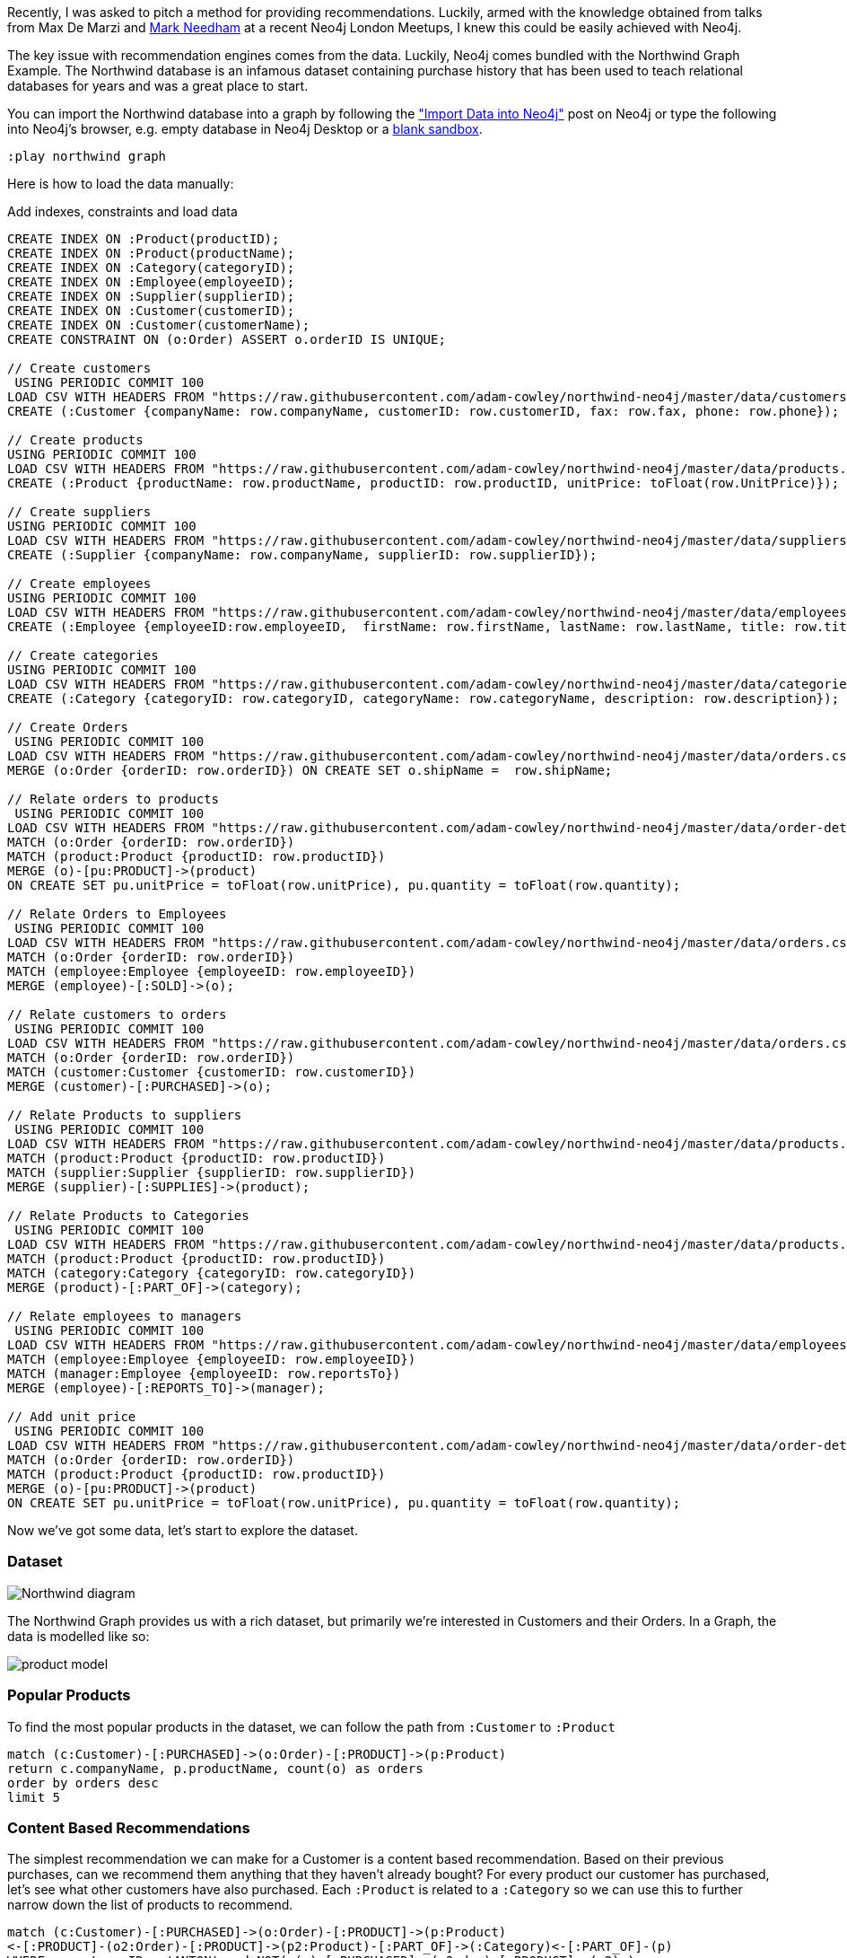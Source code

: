 Recently, I was asked to pitch a method for providing recommendations.  Luckily, armed with the knowledge obtained from talks from Max De Marzi and https://skillsmatter.com/skillscasts/7298-modelling-a-recommendation-engine-a-worked-example[Mark Needham^] at a recent  Neo4j London Meetups, I knew this could be easily achieved with Neo4j.

The key issue with recommendation engines comes from the data.
Luckily, Neo4j comes bundled with the Northwind Graph Example.
The Northwind database is an infamous dataset containing purchase history that has been used to teach relational databases for years and was a great place to start.

You can import the Northwind database into a graph by following the http://neo4j.com/developer/guide-importing-data-and-etl/["Import Data into Neo4j"^] post on Neo4j or type the following into Neo4j's browser, e.g. empty database in Neo4j Desktop or a https://neo4j.com/sandbox[blank sandbox^].

----
:play northwind graph
----

Here is how to load the data manually:

ifdef::env-guide[]
This command toggles on the enableMultiStatementMode setting needed later.

[source,cypher]
----
:config {"enableMultiStatementMode": true}
----

endif::[]

//setup
//hide
.Add indexes, constraints and load data
[source,cypher]
----
CREATE INDEX ON :Product(productID);
CREATE INDEX ON :Product(productName);
CREATE INDEX ON :Category(categoryID);
CREATE INDEX ON :Employee(employeeID);
CREATE INDEX ON :Supplier(supplierID);
CREATE INDEX ON :Customer(customerID);
CREATE INDEX ON :Customer(customerName);
CREATE CONSTRAINT ON (o:Order) ASSERT o.orderID IS UNIQUE;

// Create customers
 USING PERIODIC COMMIT 100
LOAD CSV WITH HEADERS FROM "https://raw.githubusercontent.com/adam-cowley/northwind-neo4j/master/data/customers.csv" AS row
CREATE (:Customer {companyName: row.companyName, customerID: row.customerID, fax: row.fax, phone: row.phone});

// Create products
USING PERIODIC COMMIT 100
LOAD CSV WITH HEADERS FROM "https://raw.githubusercontent.com/adam-cowley/northwind-neo4j/master/data/products.csv" AS row
CREATE (:Product {productName: row.productName, productID: row.productID, unitPrice: toFloat(row.UnitPrice)});

// Create suppliers
USING PERIODIC COMMIT 100
LOAD CSV WITH HEADERS FROM "https://raw.githubusercontent.com/adam-cowley/northwind-neo4j/master/data/suppliers.csv" AS row
CREATE (:Supplier {companyName: row.companyName, supplierID: row.supplierID});

// Create employees
USING PERIODIC COMMIT 100
LOAD CSV WITH HEADERS FROM "https://raw.githubusercontent.com/adam-cowley/northwind-neo4j/master/data/employees.csv" AS row
CREATE (:Employee {employeeID:row.employeeID,  firstName: row.firstName, lastName: row.lastName, title: row.title});

// Create categories
USING PERIODIC COMMIT 100
LOAD CSV WITH HEADERS FROM "https://raw.githubusercontent.com/adam-cowley/northwind-neo4j/master/data/categories.csv" AS row
CREATE (:Category {categoryID: row.categoryID, categoryName: row.categoryName, description: row.description});

// Create Orders
 USING PERIODIC COMMIT 100
LOAD CSV WITH HEADERS FROM "https://raw.githubusercontent.com/adam-cowley/northwind-neo4j/master/data/orders.csv" AS row
MERGE (o:Order {orderID: row.orderID}) ON CREATE SET o.shipName =  row.shipName;

// Relate orders to products
 USING PERIODIC COMMIT 100
LOAD CSV WITH HEADERS FROM "https://raw.githubusercontent.com/adam-cowley/northwind-neo4j/master/data/order-details.csv" AS row
MATCH (o:Order {orderID: row.orderID})
MATCH (product:Product {productID: row.productID})
MERGE (o)-[pu:PRODUCT]->(product)
ON CREATE SET pu.unitPrice = toFloat(row.unitPrice), pu.quantity = toFloat(row.quantity);

// Relate Orders to Employees
 USING PERIODIC COMMIT 100
LOAD CSV WITH HEADERS FROM "https://raw.githubusercontent.com/adam-cowley/northwind-neo4j/master/data/orders.csv" AS row
MATCH (o:Order {orderID: row.orderID})
MATCH (employee:Employee {employeeID: row.employeeID})
MERGE (employee)-[:SOLD]->(o);

// Relate customers to orders
 USING PERIODIC COMMIT 100
LOAD CSV WITH HEADERS FROM "https://raw.githubusercontent.com/adam-cowley/northwind-neo4j/master/data/orders.csv" AS row
MATCH (o:Order {orderID: row.orderID})
MATCH (customer:Customer {customerID: row.customerID})
MERGE (customer)-[:PURCHASED]->(o);

// Relate Products to suppliers
 USING PERIODIC COMMIT 100
LOAD CSV WITH HEADERS FROM "https://raw.githubusercontent.com/adam-cowley/northwind-neo4j/master/data/products.csv" AS row
MATCH (product:Product {productID: row.productID})
MATCH (supplier:Supplier {supplierID: row.supplierID})
MERGE (supplier)-[:SUPPLIES]->(product);

// Relate Products to Categories
 USING PERIODIC COMMIT 100
LOAD CSV WITH HEADERS FROM "https://raw.githubusercontent.com/adam-cowley/northwind-neo4j/master/data/products.csv" AS row
MATCH (product:Product {productID: row.productID})
MATCH (category:Category {categoryID: row.categoryID})
MERGE (product)-[:PART_OF]->(category);

// Relate employees to managers
 USING PERIODIC COMMIT 100
LOAD CSV WITH HEADERS FROM "https://raw.githubusercontent.com/adam-cowley/northwind-neo4j/master/data/employees.csv" AS row
MATCH (employee:Employee {employeeID: row.employeeID})
MATCH (manager:Employee {employeeID: row.reportsTo})
MERGE (employee)-[:REPORTS_TO]->(manager);

// Add unit price
 USING PERIODIC COMMIT 100
LOAD CSV WITH HEADERS FROM "https://raw.githubusercontent.com/adam-cowley/northwind-neo4j/master/data/order-details.csv" AS row
MATCH (o:Order {orderID: row.orderID})
MATCH (product:Product {productID: row.productID})
MERGE (o)-[pu:PRODUCT]->(product)
ON CREATE SET pu.unitPrice = toFloat(row.unitPrice), pu.quantity = toFloat(row.quantity);
----

Now we've got some data, let's start to explore the dataset.

=== Dataset

image::http://dev.assets.neo4j.com.s3.amazonaws.com/wp-content/uploads/Northwind_diagram.jpg[]

The Northwind Graph provides us with a rich dataset, but primarily we're interested in Customers and their Orders.   In a Graph, the data is modelled like so:

image::https://raw.githubusercontent.com/adam-cowley/northwind-neo4j/master/product-model.png[]


=== Popular Products

To find the most popular products in the dataset, we can follow the path from `:Customer` to `:Product`

[source,cypher]
----
match (c:Customer)-[:PURCHASED]->(o:Order)-[:PRODUCT]->(p:Product)
return c.companyName, p.productName, count(o) as orders
order by orders desc
limit 5
----
// table


=== Content Based Recommendations

The simplest recommendation we can make for a Customer is a content based recommendation.
Based on their previous purchases, can we recommend them anything that they haven't already bought?
For every product our customer has purchased, let's see what other customers have also purchased.
Each `:Product` is related to a `:Category`  so we can use this to further narrow down the list of products to recommend.

[source,cypher]
----
match (c:Customer)-[:PURCHASED]->(o:Order)-[:PRODUCT]->(p:Product)
<-[:PRODUCT]-(o2:Order)-[:PRODUCT]->(p2:Product)-[:PART_OF]->(:Category)<-[:PART_OF]-(p)
WHERE c.customerID = 'ANTON' and NOT( (c)-[:PURCHASED]->(:Order)-[:PRODUCT]->(p2) )
return c.companyName, p.productName as has_purchased, p2.productName as has_also_purchased, count(DISTINCT o2) as occurrences
order by occurrences desc
limit 5
----
// table

Pretty standard so far.

=== Collaborative Filtering

Collaborative Filtering is a technique used by recommendation engines to recommend content based on the feedback from other Customers.
To do this, we can use the k-NN (k-nearest neighbors) Algorithm.
k-N works by grouping items into classifications based on their similarity to eachother.
In our case, this could be ratings between two Customers for a Product.
To give a real world example, this is how sites like Netflix make recommendations based on the ratings given to shows you've already watched.

The first thing we need to do to make this model work is create some "ratings relationships".
For now, let's create a score somewhere between 0 and 1 for each product based on the number of times a customer has purchased a product.

[source,cypher]
----
MATCH (c:Customer)-[:PURCHASED]->(o:Order)-[:PRODUCT]->(p:Product)
WITH c, count(p) as total
MATCH (c)-[:PURCHASED]->(o:Order)-[:PRODUCT]->(p:Product)
WITH c, total,p, count(o)*1.0 as orders
MERGE (c)-[rated:RATED]->(p)
ON CREATE SET rated.rating = orders/total
ON MATCH SET rated.rating = orders/total
WITH c.companyName as company, p.productName as product, orders, total, rated.rating as rating
ORDER BY rating DESC
RETURN company, product, orders, total, rating LIMIT 10
----
// table

Now our model should look something like this:

image::https://raw.githubusercontent.com/adam-cowley/northwind-neo4j/master/ratings.png[]


[source,cypher]
----
MATCH (me:Customer)-[r:RATED]->(p:Product)
WHERE me.customerID = 'ANTON'
RETURN p.productName, r.rating limit 10
----
// table

Now we can use these ratings to compare the preferences of two Customers.

[source,cypher]
----
// See Customer's Similar Ratings to Others
MATCH (c1:Customer {customerID:'ANTON'})-[r1:RATED]->(p:Product)<-[r2:RATED]-(c2:Customer)
RETURN c1.customerID, c2.customerID, p.productName, r1.rating, r2.rating,
CASE WHEN r1.rating-r2.rating < 0 THEN -(r1.rating-r2.rating) ELSE r1.rating-r2.rating END as difference
ORDER BY difference ASC
LIMIT 15
----
// table


Now, we can create a similarity score between two Customers using Cosine Similarity (Hat tip to Nicole White for the original Cypher query...)

[source,cypher]
----
MATCH (c1:Customer)-[r1:RATED]->(p:Product)<-[r2:RATED]-(c2:Customer)
WITH
	SUM(r1.rating*r2.rating) as dot_product,
	SQRT( REDUCE(x=0.0, a IN COLLECT(r1.rating) | x + a^2) ) as r1_length,
	SQRT( REDUCE(y=0.0, b IN COLLECT(r2.rating) | y + b^2) ) as r2_length,
	c1,c2
MERGE (c1)-[s:SIMILARITY]-(c2)
SET s.similarity = dot_product / (r1_length * r2_length)
----

[source,cypher]
----
MATCH (me:Customer)-[r:SIMILARITY]->(them)
WHERE me.customerID='ANTON'
RETURN me.companyName, them.companyName, r.similarity
ORDER BY r.similarity DESC limit 10
----
// table

Great, let's now make a recommendation based on these similarity scores.

[source,cypher]
----
WITH 1 as neighbours
MATCH (me:Customer)-[:SIMILARITY]->(c:Customer)-[r:RATED]->(p:Product)
WHERE me.customerID = 'ANTON' and NOT ( (me)-[:RATED|PRODUCT|ORDER*1..2]->(p:Product) )
WITH p, COLLECT(r.rating)[0..neighbours] as ratings, collect(c.companyName)[0..neighbours] as customers
WITH p, customers, REDUCE(s=0,i in ratings | s+i) / LENGTH(ratings)  as recommendation
ORDER BY recommendation DESC
RETURN p.productName, customers, recommendation LIMIT 10
----
//table

There you have it!  Quick and simple recommendations using Neo4j.

